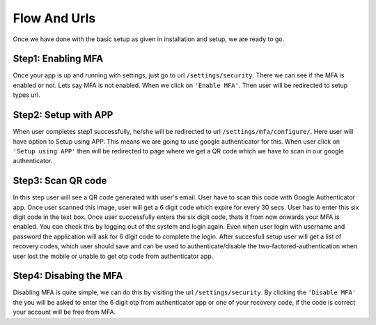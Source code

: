 Flow And Urls
======================

.. _templatetags-paginate:

Once we have done with the basic setup as given in installation and setup, we are ready to go.

Step1: Enabling MFA
~~~~~~~~~~~~~~~~~~~

Once your app is up and running with settings, just go to url ``/settings/security``. There we can see if the MFA is enabled or not. Lets say MFA is not enabled. When we click on ``'Enable MFA'``. Then user will be redirected to setup types url.

Step2: Setup with APP
~~~~~~~~~~~~~~~~~~~~~

When user completes step1 successfully, he/she will be redirected to url ``/settings/mfa/configure/``. Here user will have option to Setup using APP. This means we are going to use google authenticator for this. When user click on ``'Setup using APP'`` then will be redirected to page where we get a QR code which we have to scan in our google authenticator.


Step3: Scan QR code
~~~~~~~~~~~~~~~~~~~~~

In this step user will see a QR code generated with user's email. User have to scan this code with Google Authenticator app. Once user scanned this image, user will get a 6 digit code which expire for every 30 secs. User has to enter this six digit code in the text box. Once user successfully enters the six digit code, thats it from now onwards your MFA is enabled. You can check this by logging out of the system and login again. Even when user login with username and password the application will ask for 6 digit code to complete the login. After succesfull setup user will get a list of recovery codes, which user should save and can be used to authenticate/disable the two-factored-authentication when user lost the mobile or unable to get otp code from authenticator app.

Step4: Disabing the MFA
~~~~~~~~~~~~~~~~~~~~~~~

Disabling MFA is quite simple, we can do this by visiting the url ``/settings/security``. By clicking the ``'Disable MFA'`` the you will be asked to enter the 6 digit otp from authenticator app or one of your recovery code, if the code is correct your account will be free from MFA.
